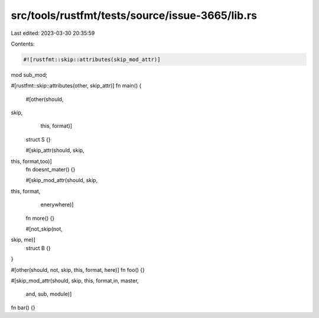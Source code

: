 src/tools/rustfmt/tests/source/issue-3665/lib.rs
================================================

Last edited: 2023-03-30 20:35:59

Contents:

.. code-block:: rs

    #![rustfmt::skip::attributes(skip_mod_attr)]

mod sub_mod;

#[rustfmt::skip::attributes(other, skip_attr)]
fn main() {
    #[other(should,
skip,
        this,                               format)]
    struct S {}

    #[skip_attr(should, skip,
this,                               format,too)]
    fn doesnt_mater() {}

    #[skip_mod_attr(should, skip,
this,                               format,
         enerywhere)]
    fn more() {}

    #[not_skip(not,
skip,    me)]
    struct B {}
}

#[other(should, not, skip,
this,                               format, here)]
fn foo() {}

#[skip_mod_attr(should, skip,
this,                               format,in,                    master,
                    and, sub, module)]
fn bar() {}


